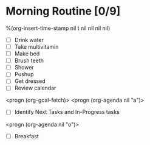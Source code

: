 * Morning Routine [0/9]
%(org-insert-time-stamp nil t nil nil nil nil)

- [ ] Drink water
- [ ] Take multivitamin
- [ ] Make bed
- [ ] Brush teeth
- [ ] Shower
- [ ] Pushup
- [ ] Get dressed
- [ ] Review calendar
<progn (org-gcal-fetch)>
<progn (org-agenda nil "a")>
- [ ] Identify Next Tasks and In-Progress tasks
<progn (org-agenda nil "o")>

- [ ] Breakfast
